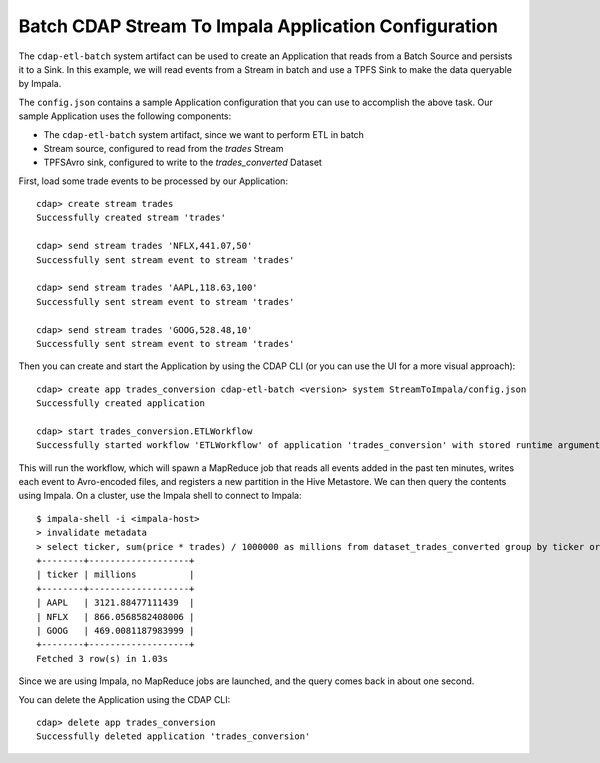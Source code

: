 =====================================================
Batch CDAP Stream To Impala Application Configuration
=====================================================

The ``cdap-etl-batch`` system artifact can be used to create an Application that reads from a 
Batch Source and persists it to a Sink.
In this example, we will read events from a Stream in batch and use a TPFS Sink to make the data queryable by Impala.

The ``config.json`` contains a sample Application configuration that you can use to accomplish the above task. 
Our sample Application uses the following components:

- The ``cdap-etl-batch`` system artifact, since we want to perform ETL in batch
- Stream source, configured to read from the *trades* Stream
- TPFSAvro sink, configured to write to the *trades_converted* Dataset

First, load some trade events to be processed by our Application::

  cdap> create stream trades
  Successfully created stream 'trades'

  cdap> send stream trades 'NFLX,441.07,50'
  Successfully sent stream event to stream 'trades'

  cdap> send stream trades 'AAPL,118.63,100'
  Successfully sent stream event to stream 'trades'

  cdap> send stream trades 'GOOG,528.48,10'
  Successfully sent stream event to stream 'trades'

Then you can create and start the Application by using the CDAP CLI (or you can use the UI for a more visual approach)::

  cdap> create app trades_conversion cdap-etl-batch <version> system StreamToImpala/config.json
  Successfully created application

  cdap> start trades_conversion.ETLWorkflow
  Successfully started workflow 'ETLWorkflow' of application 'trades_conversion' with stored runtime arguments '{}'

This will run the workflow, which will spawn a MapReduce job that reads all events added
in the past ten minutes, writes each event to Avro-encoded files, and registers a new
partition in the Hive Metastore. We can then query the contents using Impala. On a
cluster, use the Impala shell to connect to Impala::

  $ impala-shell -i <impala-host>
  > invalidate metadata
  > select ticker, sum(price * trades) / 1000000 as millions from dataset_trades_converted group by ticker order by millions desc
  +--------+-------------------+
  | ticker | millions          |
  +--------+-------------------+
  | AAPL   | 3121.88477111439  |
  | NFLX   | 866.0568582408006 |
  | GOOG   | 469.0081187983999 |
  +--------+-------------------+
  Fetched 3 row(s) in 1.03s

Since we are using Impala, no MapReduce jobs are launched, and the query comes back in
about one second.

You can delete the Application using the CDAP CLI::

  cdap> delete app trades_conversion
  Successfully deleted application 'trades_conversion'
